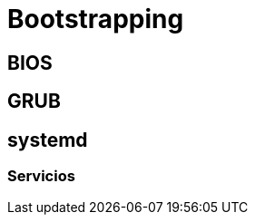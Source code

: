 = Bootstrapping

:table-caption: Tabla
:figure-caption: Figura


[#bios]
== BIOS


[#grub]
== GRUB


[#systemd]
== systemd


[#servicios]
=== Servicios